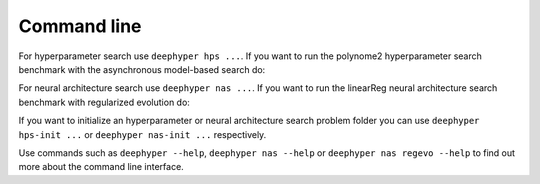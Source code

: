 Command line
************

For hyperparameter search use ``deephyper hps ...``. If you want to run the
polynome2 hyperparameter search benchmark with the asynchronous model-based
search do:

.. code-block:: console
    :caption: bash

    deephyper hps ambs --problem deephyper.benchmark.hps.polynome2.Problem --run deephyper.benchmark.hps.polynome2.run


For neural architecture search use ``deephyper nas ...``. If you want to run
the linearReg neural architecture search benchmark with regularized evolution
do:

.. code-block:: console
    :caption: bash

    deephyper nas regevo --problem deephyper.benchmark.nas.linearReg.Problem

If you want to initialize an hyperparameter or neural architecture search
problem folder you can use ``deephyper hps-init ...`` or
``deephyper nas-init ...`` respectively.

Use commands such as ``deephyper --help``, ``deephyper nas --help`` or
``deephyper nas regevo --help`` to find out more about the command line
interface.
